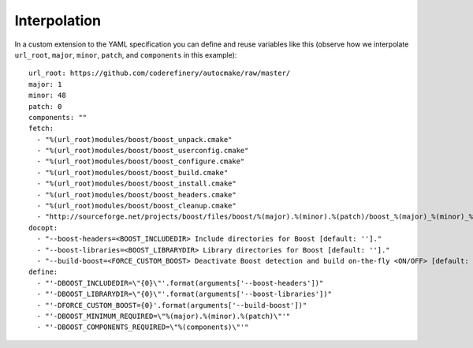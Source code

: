 
.. _interpolation:

Interpolation
=============

In a custom extension to the YAML specification you can define and reuse
variables like this (observe how we interpolate ``url_root``, ``major``,
``minor``, ``patch``, and ``components`` in this example)::

  url_root: https://github.com/coderefinery/autocmake/raw/master/
  major: 1
  minor: 48
  patch: 0
  components: ""
  fetch:
    - "%(url_root)modules/boost/boost_unpack.cmake"
    - "%(url_root)modules/boost/boost_userconfig.cmake"
    - "%(url_root)modules/boost/boost_configure.cmake"
    - "%(url_root)modules/boost/boost_build.cmake"
    - "%(url_root)modules/boost/boost_install.cmake"
    - "%(url_root)modules/boost/boost_headers.cmake"
    - "%(url_root)modules/boost/boost_cleanup.cmake"
    - "http://sourceforge.net/projects/boost/files/boost/%(major).%(minor).%(patch)/boost_%(major)_%(minor)_%(patch).zip"
  docopt:
    - "--boost-headers=<BOOST_INCLUDEDIR> Include directories for Boost [default: '']."
    - "--boost-libraries=<BOOST_LIBRARYDIR> Library directories for Boost [default: '']."
    - "--build-boost=<FORCE_CUSTOM_BOOST> Deactivate Boost detection and build on-the-fly <ON/OFF> [default: OFF]."
  define:
    - "'-DBOOST_INCLUDEDIR=\"{0}\"'.format(arguments['--boost-headers'])"
    - "'-DBOOST_LIBRARYDIR=\"{0}\"'.format(arguments['--boost-libraries'])"
    - "'-DFORCE_CUSTOM_BOOST={0}'.format(arguments['--build-boost'])"
    - "'-DBOOST_MINIMUM_REQUIRED=\"%(major).%(minor).%(patch)\"'"
    - "'-DBOOST_COMPONENTS_REQUIRED=\"%(components)\"'"
